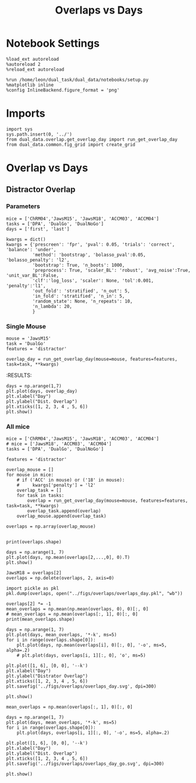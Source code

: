 #+TITLE: Overlaps vs Days
#+STARTUP: fold
#+PROPERTY: header-args:ipython :results both :exports both :async yes :session dual_data :kernel dual_data

* Notebook Settings
#+begin_src ipython
  %load_ext autoreload
  %autoreload 2
  %reload_ext autoreload
  
  %run /home/leon/dual_task/dual_data/notebooks/setup.py
  %matplotlib inline
  %config InlineBackend.figure_format = 'png'
#+end_src

#+RESULTS:
: The autoreload extension is already loaded. To reload it, use:
:   %reload_ext autoreload
: Python exe
: /home/leon/mambaforge/envs/dual_data/bin/python

* Imports

#+begin_src ipython
  import sys
  sys.path.insert(0, '../')
  from dual_data.overlap.get_overlap_day import run_get_overlap_day
  from dual_data.common.fig_grid import create_grid
#+end_src

#+RESULTS:

* Overlap vs Days
** Distractor Overlap 
*** Parameters

#+begin_src ipython
  mice = ['ChRM04','JawsM15', 'JawsM18', 'ACCM03', 'ACCM04']
  tasks = ['DPA', 'DualGo', 'DualNoGo']
  days = ['first', 'last']

  kwargs = dict()
  kwargs = {'prescreen': 'fpr', 'pval': 0.05, 'trials': 'correct', 'balance': 'under',
            'method': 'bootstrap', 'bolasso_pval':0.05, 'bolasso_penalty': 'l2',
            'bootstrap': True, 'n_boots': 1000,
            'preprocess': True, 'scaler_BL': 'robust', 'avg_noise':True, 'unit_var_BL':False,
            'clf':'log_loss', 'scaler': None, 'tol':0.001, 'penalty':'l1',
            'out_fold': 'stratified', 'n_out': 5,
            'in_fold': 'stratified', 'n_in': 5,
            'random_state': None, 'n_repeats': 10,
            'n_lambda': 20,
            }
#+end_src

#+RESULTS:

*** Single Mouse
#+begin_src ipython
  mouse = 'JawsM15'
  task = 'DualGo'
  features = 'distractor'

  overlap_day = run_get_overlap_day(mouse=mouse, features=features, task=task, **kwargs)
#+end_src

#+RESULTS:
#+begin_example
  loading files from /home/leon/dual_task/dual_data/data/JawsM15
  X_days (1152, 693, 84) y_days (1152, 6)
  ##########################################
  PREPROCESSING: SCALER robust AVG MEAN False AVG NOISE True UNIT VAR False
  ##########################################
  ##########################################
  MODEL: RESAMPLE under SCALER None PRESCREEN corr PCA False METHOD bootstrap FOLDS stratified CLF log_loss
  ##########################################
  DATA: FEATURES distractor TASK Dual TRIALS  DAYS 1 LASER 0
  ##########################################
  single day
  X_S1 (32, 693, 84) X_S2 (32, 693, 84)
  coefs  (693,)
  ##########################################
  DATA: FEATURES sample TASK DualGo TRIALS correct DAYS 1 LASER 0
  ##########################################
  single day
  X_S1 (10, 693, 84) X_S2 (10, 693, 84)
  day 1 overlap [1.44341754]
  ##########################################
  MODEL: RESAMPLE under SCALER None PRESCREEN corr PCA False METHOD bootstrap FOLDS stratified CLF log_loss
  ##########################################
  DATA: FEATURES distractor TASK Dual TRIALS  DAYS 2 LASER 0
  ##########################################
  single day
  X_S1 (32, 693, 84) X_S2 (32, 693, 84)
  coefs  (693,)
  ##########################################
  DATA: FEATURES sample TASK DualGo TRIALS correct DAYS 2 LASER 0
  ##########################################
  single day
  X_S1 (7, 693, 84) X_S2 (8, 693, 84)
  day 2 overlap [0.42768945]
  ##########################################
  MODEL: RESAMPLE under SCALER None PRESCREEN corr PCA False METHOD bootstrap FOLDS stratified CLF log_loss
  ##########################################
  DATA: FEATURES distractor TASK Dual TRIALS  DAYS 3 LASER 0
  ##########################################
  single day
  X_S1 (32, 693, 84) X_S2 (32, 693, 84)
  coefs  (693,)
  ##########################################
  DATA: FEATURES sample TASK DualGo TRIALS correct DAYS 3 LASER 0
  ##########################################
  single day
  X_S1 (10, 693, 84) X_S2 (10, 693, 84)
  day 3 overlap [0.62138829]
  ##########################################
  MODEL: RESAMPLE under SCALER None PRESCREEN corr PCA False METHOD bootstrap FOLDS stratified CLF log_loss
  ##########################################
  DATA: FEATURES distractor TASK Dual TRIALS  DAYS 4 LASER 0
  ##########################################
  single day
  X_S1 (32, 693, 84) X_S2 (32, 693, 84)
  coefs  (693,)
  ##########################################
  DATA: FEATURES sample TASK DualGo TRIALS correct DAYS 4 LASER 0
  ##########################################
  single day
  X_S1 (13, 693, 84) X_S2 (14, 693, 84)
  day 4 overlap [-0.02536687]
  ##########################################
  MODEL: RESAMPLE under SCALER None PRESCREEN corr PCA False METHOD bootstrap FOLDS stratified CLF log_loss
  ##########################################
  DATA: FEATURES distractor TASK Dual TRIALS  DAYS 5 LASER 0
  ##########################################
  single day
  X_S1 (32, 693, 84) X_S2 (32, 693, 84)
  coefs  (693,)
  ##########################################
  DATA: FEATURES sample TASK DualGo TRIALS correct DAYS 5 LASER 0
  ##########################################
  single day
  X_S1 (13, 693, 84) X_S2 (11, 693, 84)
  day 5 overlap [0.46832168]
  ##########################################
  MODEL: RESAMPLE under SCALER None PRESCREEN corr PCA False METHOD bootstrap FOLDS stratified CLF log_loss
  ##########################################
  DATA: FEATURES distractor TASK Dual TRIALS  DAYS 6 LASER 0
  ##########################################
  single day
  X_S1 (32, 693, 84) X_S2 (32, 693, 84)
  coefs  (693,)
  ##########################################
  DATA: FEATURES sample TASK DualGo TRIALS correct DAYS 6 LASER 0
  ##########################################
  single day
  X_S1 (12, 693, 84) X_S2 (15, 693, 84)
  day 6 overlap [-0.45970954]
#+end_example
:RESULTS:

#+begin_src ipython
  days = np.arange(1,7)
  plt.plot(days, overlap_day)
  plt.xlabel("Day")
  plt.ylabel("Dist. Overlap")
  plt.xticks([1, 2, 3, 4 , 5, 6])
  plt.show()
#+end_src

#+RESULTS:
[[file:./.ob-jupyter/364d8054db60b9eb53f1063fa492747b89a72b4b.png]]

*** All mice

#+begin_src ipython
  mice = ['ChRM04','JawsM15', 'JawsM18', 'ACCM03', 'ACCM04']
  # mice = ['JawsM18', 'ACCM03', 'ACCM04']
  tasks = ['DPA', 'DualGo', 'DualNoGo']

  features = 'distractor'

  overlap_mouse = []
  for mouse in mice:
      # if ('ACC' in mouse) or ('18' in mouse):
      #     kwargs['penalty'] = 'l2'
      overlap_task = []
      for task in tasks:
          overlap = run_get_overlap_day(mouse=mouse, features=features, task=task, **kwargs)
          overlap_task.append(overlap)
      overlap_mouse.append(overlap_task)

  overlaps = np.array(overlap_mouse)

#+end_src

#+RESULTS:
#+begin_example
  loading files from /home/leon/dual_task/dual_data/data/ChRM04
  X_days (1152, 668, 84) y_days (1152, 6)
  ##########################################
  PREPROCESSING: SCALER robust AVG MEAN False AVG NOISE True UNIT VAR False
  ##########################################
  ##########################################
  MODEL: RESAMPLE under SCALER None PRESCREEN fpr PCA False METHOD bootstrap FOLDS stratified CLF log_loss
  ##########################################
  DATA: FEATURES distractor TASK Dual TRIALS  DAYS 1 LASER 0
  ##########################################
  single day
  X_S1 (32, 668, 84) X_S2 (32, 668, 84)
  coefs  (668,)
  ##########################################
  DATA: FEATURES sample TASK DPA TRIALS correct DAYS 1 LASER 0
  ##########################################
  single day
  X_S1 (10, 668, 84) X_S2 (10, 668, 84)
  day 1 overlap [0.25387353]
  ##########################################
  MODEL: RESAMPLE under SCALER None PRESCREEN fpr PCA False METHOD bootstrap FOLDS stratified CLF log_loss
  ##########################################
  DATA: FEATURES distractor TASK Dual TRIALS  DAYS 2 LASER 0
  ##########################################
  single day
  X_S1 (32, 668, 84) X_S2 (32, 668, 84)
  coefs  (668,)
  ##########################################
  DATA: FEATURES sample TASK DPA TRIALS correct DAYS 2 LASER 0
  ##########################################
  single day
  X_S1 (16, 668, 84) X_S2 (15, 668, 84)
  day 2 overlap [0.10982759]
  ##########################################
  MODEL: RESAMPLE under SCALER None PRESCREEN fpr PCA False METHOD bootstrap FOLDS stratified CLF log_loss
  ##########################################
  DATA: FEATURES distractor TASK Dual TRIALS  DAYS 3 LASER 0
  ##########################################
  single day
  X_S1 (32, 668, 84) X_S2 (32, 668, 84)
  coefs  (668,)
  ##########################################
  DATA: FEATURES sample TASK DPA TRIALS correct DAYS 3 LASER 0
  ##########################################
  single day
  X_S1 (15, 668, 84) X_S2 (14, 668, 84)
  day 3 overlap [0.11928239]
  ##########################################
  MODEL: RESAMPLE under SCALER None PRESCREEN fpr PCA False METHOD bootstrap FOLDS stratified CLF log_loss
  ##########################################
  DATA: FEATURES distractor TASK Dual TRIALS  DAYS 4 LASER 0
  ##########################################
  single day
  X_S1 (32, 668, 84) X_S2 (32, 668, 84)
  coefs  (668,)
  ##########################################
  DATA: FEATURES sample TASK DPA TRIALS correct DAYS 4 LASER 0
  ##########################################
  single day
  X_S1 (16, 668, 84) X_S2 (16, 668, 84)
  day 4 overlap [0.13284756]
  ##########################################
  MODEL: RESAMPLE under SCALER None PRESCREEN fpr PCA False METHOD bootstrap FOLDS stratified CLF log_loss
  ##########################################
  DATA: FEATURES distractor TASK Dual TRIALS  DAYS 5 LASER 0
  ##########################################
  single day
  X_S1 (32, 668, 84) X_S2 (32, 668, 84)
  coefs  (668,)
  ##########################################
  DATA: FEATURES sample TASK DPA TRIALS correct DAYS 5 LASER 0
  ##########################################
  single day
  X_S1 (16, 668, 84) X_S2 (13, 668, 84)
  day 5 overlap [-0.00746796]
  ##########################################
  MODEL: RESAMPLE under SCALER None PRESCREEN fpr PCA False METHOD bootstrap FOLDS stratified CLF log_loss
  ##########################################
  DATA: FEATURES distractor TASK Dual TRIALS  DAYS 6 LASER 0
  ##########################################
  single day
  X_S1 (32, 668, 84) X_S2 (32, 668, 84)
  coefs  (668,)
  ##########################################
  DATA: FEATURES sample TASK DPA TRIALS correct DAYS 6 LASER 0
  ##########################################
  single day
  X_S1 (15, 668, 84) X_S2 (12, 668, 84)
  day 6 overlap [0.12568727]
  loading files from /home/leon/dual_task/dual_data/data/ChRM04
  X_days (1152, 668, 84) y_days (1152, 6)
  ##########################################
  PREPROCESSING: SCALER robust AVG MEAN False AVG NOISE True UNIT VAR False
  ##########################################
  ##########################################
  MODEL: RESAMPLE under SCALER None PRESCREEN fpr PCA False METHOD bootstrap FOLDS stratified CLF log_loss
  ##########################################
  DATA: FEATURES distractor TASK Dual TRIALS  DAYS 1 LASER 0
  ##########################################
  single day
  X_S1 (32, 668, 84) X_S2 (32, 668, 84)
  coefs  (668,)
  ##########################################
  DATA: FEATURES sample TASK DualGo TRIALS correct DAYS 1 LASER 0
  ##########################################
  single day
  X_S1 (10, 668, 84) X_S2 (9, 668, 84)
  day 1 overlap [-0.06716144]
  ##########################################
  MODEL: RESAMPLE under SCALER None PRESCREEN fpr PCA False METHOD bootstrap FOLDS stratified CLF log_loss
  ##########################################
  DATA: FEATURES distractor TASK Dual TRIALS  DAYS 2 LASER 0
  ##########################################
  single day
  X_S1 (32, 668, 84) X_S2 (32, 668, 84)
  coefs  (668,)
  ##########################################
  DATA: FEATURES sample TASK DualGo TRIALS correct DAYS 2 LASER 0
  ##########################################
  single day
  X_S1 (15, 668, 84) X_S2 (15, 668, 84)
  day 2 overlap [0.36443857]
  ##########################################
  MODEL: RESAMPLE under SCALER None PRESCREEN fpr PCA False METHOD bootstrap FOLDS stratified CLF log_loss
  ##########################################
  DATA: FEATURES distractor TASK Dual TRIALS  DAYS 3 LASER 0
  ##########################################
  single day
  X_S1 (32, 668, 84) X_S2 (32, 668, 84)
  coefs  (668,)
  ##########################################
  DATA: FEATURES sample TASK DualGo TRIALS correct DAYS 3 LASER 0
  ##########################################
  single day
  X_S1 (14, 668, 84) X_S2 (14, 668, 84)
  day 3 overlap [0.34281153]
  ##########################################
  MODEL: RESAMPLE under SCALER None PRESCREEN fpr PCA False METHOD bootstrap FOLDS stratified CLF log_loss
  ##########################################
  DATA: FEATURES distractor TASK Dual TRIALS  DAYS 4 LASER 0
  ##########################################
  single day
  X_S1 (32, 668, 84) X_S2 (32, 668, 84)
  coefs  (668,)
  ##########################################
  DATA: FEATURES sample TASK DualGo TRIALS correct DAYS 4 LASER 0
  ##########################################
  single day
  X_S1 (15, 668, 84) X_S2 (16, 668, 84)
  day 4 overlap [-0.09543569]
  ##########################################
  MODEL: RESAMPLE under SCALER None PRESCREEN fpr PCA False METHOD bootstrap FOLDS stratified CLF log_loss
  ##########################################
  DATA: FEATURES distractor TASK Dual TRIALS  DAYS 5 LASER 0
  ##########################################
  single day
  X_S1 (32, 668, 84) X_S2 (32, 668, 84)
  coefs  (668,)
  ##########################################
  DATA: FEATURES sample TASK DualGo TRIALS correct DAYS 5 LASER 0
  ##########################################
  single day
  X_S1 (13, 668, 84) X_S2 (15, 668, 84)
  day 5 overlap [0.18578377]
  ##########################################
  MODEL: RESAMPLE under SCALER None PRESCREEN fpr PCA False METHOD bootstrap FOLDS stratified CLF log_loss
  ##########################################
  DATA: FEATURES distractor TASK Dual TRIALS  DAYS 6 LASER 0
  ##########################################
  single day
  X_S1 (32, 668, 84) X_S2 (32, 668, 84)
  coefs  (668,)
  ##########################################
  DATA: FEATURES sample TASK DualGo TRIALS correct DAYS 6 LASER 0
  ##########################################
  single day
  X_S1 (15, 668, 84) X_S2 (15, 668, 84)
  day 6 overlap [0.11257277]
  loading files from /home/leon/dual_task/dual_data/data/ChRM04
  X_days (1152, 668, 84) y_days (1152, 6)
  ##########################################
  PREPROCESSING: SCALER robust AVG MEAN False AVG NOISE True UNIT VAR False
  ##########################################
  ##########################################
  MODEL: RESAMPLE under SCALER None PRESCREEN fpr PCA False METHOD bootstrap FOLDS stratified CLF log_loss
  ##########################################
  DATA: FEATURES distractor TASK Dual TRIALS  DAYS 1 LASER 0
  ##########################################
  single day
  X_S1 (32, 668, 84) X_S2 (32, 668, 84)
  coefs  (668,)
  ##########################################
  DATA: FEATURES sample TASK DualNoGo TRIALS correct DAYS 1 LASER 0
  ##########################################
  single day
  X_S1 (9, 668, 84) X_S2 (9, 668, 84)
  day 1 overlap [-0.0113067]
  ##########################################
  MODEL: RESAMPLE under SCALER None PRESCREEN fpr PCA False METHOD bootstrap FOLDS stratified CLF log_loss
  ##########################################
  DATA: FEATURES distractor TASK Dual TRIALS  DAYS 2 LASER 0
  ##########################################
  single day
  X_S1 (32, 668, 84) X_S2 (32, 668, 84)
  coefs  (668,)
  ##########################################
  DATA: FEATURES sample TASK DualNoGo TRIALS correct DAYS 2 LASER 0
  ##########################################
  single day
  X_S1 (15, 668, 84) X_S2 (16, 668, 84)
  day 2 overlap [0.15315122]
  ##########################################
  MODEL: RESAMPLE under SCALER None PRESCREEN fpr PCA False METHOD bootstrap FOLDS stratified CLF log_loss
  ##########################################
  DATA: FEATURES distractor TASK Dual TRIALS  DAYS 3 LASER 0
  ##########################################
  single day
  X_S1 (32, 668, 84) X_S2 (32, 668, 84)
  coefs  (668,)
  ##########################################
  DATA: FEATURES sample TASK DualNoGo TRIALS correct DAYS 3 LASER 0
  ##########################################
  single day
  X_S1 (15, 668, 84) X_S2 (13, 668, 84)
  day 3 overlap [0.14700238]
  ##########################################
  MODEL: RESAMPLE under SCALER None PRESCREEN fpr PCA False METHOD bootstrap FOLDS stratified CLF log_loss
  ##########################################
  DATA: FEATURES distractor TASK Dual TRIALS  DAYS 4 LASER 0
  ##########################################
  single day
  X_S1 (32, 668, 84) X_S2 (32, 668, 84)
  coefs  (668,)
  ##########################################
  DATA: FEATURES sample TASK DualNoGo TRIALS correct DAYS 4 LASER 0
  ##########################################
  single day
  X_S1 (15, 668, 84) X_S2 (16, 668, 84)
  day 4 overlap [-0.12571171]
  ##########################################
  MODEL: RESAMPLE under SCALER None PRESCREEN fpr PCA False METHOD bootstrap FOLDS stratified CLF log_loss
  ##########################################
  DATA: FEATURES distractor TASK Dual TRIALS  DAYS 5 LASER 0
  ##########################################
  single day
  X_S1 (32, 668, 84) X_S2 (32, 668, 84)
  coefs  (668,)
  ##########################################
  DATA: FEATURES sample TASK DualNoGo TRIALS correct DAYS 5 LASER 0
  ##########################################
  single day
  X_S1 (14, 668, 84) X_S2 (15, 668, 84)
  day 5 overlap [-0.226352]
  ##########################################
  MODEL: RESAMPLE under SCALER None PRESCREEN fpr PCA False METHOD bootstrap FOLDS stratified CLF log_loss
  ##########################################
  DATA: FEATURES distractor TASK Dual TRIALS  DAYS 6 LASER 0
  ##########################################
  single day
  X_S1 (32, 668, 84) X_S2 (32, 668, 84)
  coefs  (668,)
  ##########################################
  DATA: FEATURES sample TASK DualNoGo TRIALS correct DAYS 6 LASER 0
  ##########################################
  single day
  X_S1 (13, 668, 84) X_S2 (14, 668, 84)
  day 6 overlap [0.00032316]
  loading files from /home/leon/dual_task/dual_data/data/JawsM15
  X_days (1152, 693, 84) y_days (1152, 6)
  ##########################################
  PREPROCESSING: SCALER robust AVG MEAN False AVG NOISE True UNIT VAR False
  ##########################################
  ##########################################
  MODEL: RESAMPLE under SCALER None PRESCREEN fpr PCA False METHOD bootstrap FOLDS stratified CLF log_loss
  ##########################################
  DATA: FEATURES distractor TASK Dual TRIALS  DAYS 1 LASER 0
  ##########################################
  single day
  X_S1 (32, 693, 84) X_S2 (32, 693, 84)
  coefs  (693,)
  ##########################################
  DATA: FEATURES sample TASK DPA TRIALS correct DAYS 1 LASER 0
  ##########################################
  single day
  X_S1 (9, 693, 84) X_S2 (10, 693, 84)
  day 1 overlap [0.40810868]
  ##########################################
  MODEL: RESAMPLE under SCALER None PRESCREEN fpr PCA False METHOD bootstrap FOLDS stratified CLF log_loss
  ##########################################
  DATA: FEATURES distractor TASK Dual TRIALS  DAYS 2 LASER 0
  ##########################################
  single day
  X_S1 (32, 693, 84) X_S2 (32, 693, 84)
  coefs  (693,)
  ##########################################
  DATA: FEATURES sample TASK DPA TRIALS correct DAYS 2 LASER 0
  ##########################################
  single day
  X_S1 (13, 693, 84) X_S2 (11, 693, 84)
  day 2 overlap [0.14591962]
  ##########################################
  MODEL: RESAMPLE under SCALER None PRESCREEN fpr PCA False METHOD bootstrap FOLDS stratified CLF log_loss
  ##########################################
  DATA: FEATURES distractor TASK Dual TRIALS  DAYS 3 LASER 0
  ##########################################
  single day
  X_S1 (32, 693, 84) X_S2 (32, 693, 84)
  coefs  (693,)
  ##########################################
  DATA: FEATURES sample TASK DPA TRIALS correct DAYS 3 LASER 0
  ##########################################
  single day
  X_S1 (13, 693, 84) X_S2 (14, 693, 84)
  day 3 overlap [0.20307295]
  ##########################################
  MODEL: RESAMPLE under SCALER None PRESCREEN fpr PCA False METHOD bootstrap FOLDS stratified CLF log_loss
  ##########################################
  DATA: FEATURES distractor TASK Dual TRIALS  DAYS 4 LASER 0
  ##########################################
  single day
  X_S1 (32, 693, 84) X_S2 (32, 693, 84)
  coefs  (693,)
  ##########################################
  DATA: FEATURES sample TASK DPA TRIALS correct DAYS 4 LASER 0
  ##########################################
  single day
  X_S1 (16, 693, 84) X_S2 (16, 693, 84)
  day 4 overlap [-0.441339]
  ##########################################
  MODEL: RESAMPLE under SCALER None PRESCREEN fpr PCA False METHOD bootstrap FOLDS stratified CLF log_loss
  ##########################################
  DATA: FEATURES distractor TASK Dual TRIALS  DAYS 5 LASER 0
  ##########################################
  single day
  X_S1 (32, 693, 84) X_S2 (32, 693, 84)
  coefs  (693,)
  ##########################################
  DATA: FEATURES sample TASK DPA TRIALS correct DAYS 5 LASER 0
  ##########################################
  single day
  X_S1 (13, 693, 84) X_S2 (12, 693, 84)
  day 5 overlap [-0.06168792]
  ##########################################
  MODEL: RESAMPLE under SCALER None PRESCREEN fpr PCA False METHOD bootstrap FOLDS stratified CLF log_loss
  ##########################################
  DATA: FEATURES distractor TASK Dual TRIALS  DAYS 6 LASER 0
  ##########################################
  single day
  X_S1 (32, 693, 84) X_S2 (32, 693, 84)
  coefs  (693,)
  ##########################################
  DATA: FEATURES sample TASK DPA TRIALS correct DAYS 6 LASER 0
  ##########################################
  single day
  X_S1 (16, 693, 84) X_S2 (16, 693, 84)
  day 6 overlap [-0.79823811]
  loading files from /home/leon/dual_task/dual_data/data/JawsM15
  X_days (1152, 693, 84) y_days (1152, 6)
  ##########################################
  PREPROCESSING: SCALER robust AVG MEAN False AVG NOISE True UNIT VAR False
  ##########################################
  ##########################################
  MODEL: RESAMPLE under SCALER None PRESCREEN fpr PCA False METHOD bootstrap FOLDS stratified CLF log_loss
  ##########################################
  DATA: FEATURES distractor TASK Dual TRIALS  DAYS 1 LASER 0
  ##########################################
  single day
  X_S1 (32, 693, 84) X_S2 (32, 693, 84)
  coefs  (693,)
  ##########################################
  DATA: FEATURES sample TASK DualGo TRIALS correct DAYS 1 LASER 0
  ##########################################
  single day
  X_S1 (10, 693, 84) X_S2 (10, 693, 84)
  day 1 overlap [1.42747723]
  ##########################################
  MODEL: RESAMPLE under SCALER None PRESCREEN fpr PCA False METHOD bootstrap FOLDS stratified CLF log_loss
  ##########################################
  DATA: FEATURES distractor TASK Dual TRIALS  DAYS 2 LASER 0
  ##########################################
  single day
  X_S1 (32, 693, 84) X_S2 (32, 693, 84)
  coefs  (693,)
  ##########################################
  DATA: FEATURES sample TASK DualGo TRIALS correct DAYS 2 LASER 0
  ##########################################
  single day
  X_S1 (7, 693, 84) X_S2 (8, 693, 84)
  day 2 overlap [0.41437742]
  ##########################################
  MODEL: RESAMPLE under SCALER None PRESCREEN fpr PCA False METHOD bootstrap FOLDS stratified CLF log_loss
  ##########################################
  DATA: FEATURES distractor TASK Dual TRIALS  DAYS 3 LASER 0
  ##########################################
  single day
  X_S1 (32, 693, 84) X_S2 (32, 693, 84)
  coefs  (693,)
  ##########################################
  DATA: FEATURES sample TASK DualGo TRIALS correct DAYS 3 LASER 0
  ##########################################
  single day
  X_S1 (10, 693, 84) X_S2 (10, 693, 84)
  day 3 overlap [0.63073059]
  ##########################################
  MODEL: RESAMPLE under SCALER None PRESCREEN fpr PCA False METHOD bootstrap FOLDS stratified CLF log_loss
  ##########################################
  DATA: FEATURES distractor TASK Dual TRIALS  DAYS 4 LASER 0
  ##########################################
  single day
  X_S1 (32, 693, 84) X_S2 (32, 693, 84)
  coefs  (693,)
  ##########################################
  DATA: FEATURES sample TASK DualGo TRIALS correct DAYS 4 LASER 0
  ##########################################
  single day
  X_S1 (13, 693, 84) X_S2 (14, 693, 84)
  day 4 overlap [-0.04063472]
  ##########################################
  MODEL: RESAMPLE under SCALER None PRESCREEN fpr PCA False METHOD bootstrap FOLDS stratified CLF log_loss
  ##########################################
  DATA: FEATURES distractor TASK Dual TRIALS  DAYS 5 LASER 0
  ##########################################
  single day
  X_S1 (32, 693, 84) X_S2 (32, 693, 84)
  coefs  (693,)
  ##########################################
  DATA: FEATURES sample TASK DualGo TRIALS correct DAYS 5 LASER 0
  ##########################################
  single day
  X_S1 (13, 693, 84) X_S2 (11, 693, 84)
  day 5 overlap [0.46310746]
  ##########################################
  MODEL: RESAMPLE under SCALER None PRESCREEN fpr PCA False METHOD bootstrap FOLDS stratified CLF log_loss
  ##########################################
  DATA: FEATURES distractor TASK Dual TRIALS  DAYS 6 LASER 0
  ##########################################
  single day
  X_S1 (32, 693, 84) X_S2 (32, 693, 84)
  coefs  (693,)
  ##########################################
  DATA: FEATURES sample TASK DualGo TRIALS correct DAYS 6 LASER 0
  ##########################################
  single day
  X_S1 (12, 693, 84) X_S2 (15, 693, 84)
  day 6 overlap [-0.47256544]
  loading files from /home/leon/dual_task/dual_data/data/JawsM15
  X_days (1152, 693, 84) y_days (1152, 6)
  ##########################################
  PREPROCESSING: SCALER robust AVG MEAN False AVG NOISE True UNIT VAR False
  ##########################################
  ##########################################
  MODEL: RESAMPLE under SCALER None PRESCREEN fpr PCA False METHOD bootstrap FOLDS stratified CLF log_loss
  ##########################################
  DATA: FEATURES distractor TASK Dual TRIALS  DAYS 1 LASER 0
  ##########################################
  single day
  X_S1 (32, 693, 84) X_S2 (32, 693, 84)
  coefs  (693,)
  ##########################################
  DATA: FEATURES sample TASK DualNoGo TRIALS correct DAYS 1 LASER 0
  ##########################################
  single day
  X_S1 (11, 693, 84) X_S2 (9, 693, 84)
  day 1 overlap [0.11894494]
  ##########################################
  MODEL: RESAMPLE under SCALER None PRESCREEN fpr PCA False METHOD bootstrap FOLDS stratified CLF log_loss
  ##########################################
  DATA: FEATURES distractor TASK Dual TRIALS  DAYS 2 LASER 0
  ##########################################
  single day
  X_S1 (32, 693, 84) X_S2 (32, 693, 84)
  coefs  (693,)
  ##########################################
  DATA: FEATURES sample TASK DualNoGo TRIALS correct DAYS 2 LASER 0
  ##########################################
  single day
  X_S1 (10, 693, 84) X_S2 (14, 693, 84)
  day 2 overlap [-0.36904645]
  ##########################################
  MODEL: RESAMPLE under SCALER None PRESCREEN fpr PCA False METHOD bootstrap FOLDS stratified CLF log_loss
  ##########################################
  DATA: FEATURES distractor TASK Dual TRIALS  DAYS 3 LASER 0
  ##########################################
  single day
  X_S1 (32, 693, 84) X_S2 (32, 693, 84)
  coefs  (693,)
  ##########################################
  DATA: FEATURES sample TASK DualNoGo TRIALS correct DAYS 3 LASER 0
  ##########################################
  single day
  X_S1 (12, 693, 84) X_S2 (14, 693, 84)
  day 3 overlap [-0.25038064]
  ##########################################
  MODEL: RESAMPLE under SCALER None PRESCREEN fpr PCA False METHOD bootstrap FOLDS stratified CLF log_loss
  ##########################################
  DATA: FEATURES distractor TASK Dual TRIALS  DAYS 4 LASER 0
  ##########################################
  single day
  X_S1 (32, 693, 84) X_S2 (32, 693, 84)
  coefs  (693,)
  ##########################################
  DATA: FEATURES sample TASK DualNoGo TRIALS correct DAYS 4 LASER 0
  ##########################################
  single day
  X_S1 (16, 693, 84) X_S2 (14, 693, 84)
  day 4 overlap [-0.75563787]
  ##########################################
  MODEL: RESAMPLE under SCALER None PRESCREEN fpr PCA False METHOD bootstrap FOLDS stratified CLF log_loss
  ##########################################
  DATA: FEATURES distractor TASK Dual TRIALS  DAYS 5 LASER 0
  ##########################################
  single day
  X_S1 (32, 693, 84) X_S2 (32, 693, 84)
  coefs  (693,)
  ##########################################
  DATA: FEATURES sample TASK DualNoGo TRIALS correct DAYS 5 LASER 0
  ##########################################
  single day
  X_S1 (10, 693, 84) X_S2 (11, 693, 84)
  day 5 overlap [-0.82248712]
  ##########################################
  MODEL: RESAMPLE under SCALER None PRESCREEN fpr PCA False METHOD bootstrap FOLDS stratified CLF log_loss
  ##########################################
  DATA: FEATURES distractor TASK Dual TRIALS  DAYS 6 LASER 0
  ##########################################
  single day
  X_S1 (32, 693, 84) X_S2 (32, 693, 84)
  coefs  (693,)
  ##########################################
  DATA: FEATURES sample TASK DualNoGo TRIALS correct DAYS 6 LASER 0
  ##########################################
  single day
  X_S1 (15, 693, 84) X_S2 (16, 693, 84)
  day 6 overlap [-1.12715797]
  loading files from /home/leon/dual_task/dual_data/data/JawsM18
  X_days (1152, 444, 84) y_days (1152, 6)
  ##########################################
  PREPROCESSING: SCALER robust AVG MEAN False AVG NOISE True UNIT VAR False
  ##########################################
  ##########################################
  MODEL: RESAMPLE under SCALER None PRESCREEN fpr PCA False METHOD bootstrap FOLDS stratified CLF log_loss
  ##########################################
  DATA: FEATURES distractor TASK Dual TRIALS  DAYS 1 LASER 0
  ##########################################
  single day
  X_S1 (32, 444, 84) X_S2 (32, 444, 84)
  coefs  (444,)
  ##########################################
  DATA: FEATURES sample TASK DPA TRIALS correct DAYS 1 LASER 0
  ##########################################
  single day
  X_S1 (11, 444, 84) X_S2 (10, 444, 84)
  day 1 overlap [-0.9636264]
  ##########################################
  MODEL: RESAMPLE under SCALER None PRESCREEN fpr PCA False METHOD bootstrap FOLDS stratified CLF log_loss
  ##########################################
  DATA: FEATURES distractor TASK Dual TRIALS  DAYS 2 LASER 0
  ##########################################
  single day
  X_S1 (32, 444, 84) X_S2 (32, 444, 84)
  coefs  (444,)
  ##########################################
  DATA: FEATURES sample TASK DPA TRIALS correct DAYS 2 LASER 0
  ##########################################
  single day
  X_S1 (15, 444, 84) X_S2 (14, 444, 84)
  day 2 overlap [-1.28668861]
  ##########################################
  MODEL: RESAMPLE under SCALER None PRESCREEN fpr PCA False METHOD bootstrap FOLDS stratified CLF log_loss
  ##########################################
  DATA: FEATURES distractor TASK Dual TRIALS  DAYS 3 LASER 0
  ##########################################
  single day
  X_S1 (32, 444, 84) X_S2 (32, 444, 84)
  coefs  (444,)
  ##########################################
  DATA: FEATURES sample TASK DPA TRIALS correct DAYS 3 LASER 0
  ##########################################
  single day
  X_S1 (15, 444, 84) X_S2 (15, 444, 84)
  day 3 overlap [-1.34486333]
  ##########################################
  MODEL: RESAMPLE under SCALER None PRESCREEN fpr PCA False METHOD bootstrap FOLDS stratified CLF log_loss
  ##########################################
  DATA: FEATURES distractor TASK Dual TRIALS  DAYS 4 LASER 0
  ##########################################
  single day
  X_S1 (32, 444, 84) X_S2 (32, 444, 84)
  coefs  (444,)
  ##########################################
  DATA: FEATURES sample TASK DPA TRIALS correct DAYS 4 LASER 0
  ##########################################
  single day
  X_S1 (16, 444, 84) X_S2 (15, 444, 84)
  day 4 overlap [-0.68662044]
  ##########################################
  MODEL: RESAMPLE under SCALER None PRESCREEN fpr PCA False METHOD bootstrap FOLDS stratified CLF log_loss
  ##########################################
  DATA: FEATURES distractor TASK Dual TRIALS  DAYS 5 LASER 0
  ##########################################
  single day
  X_S1 (32, 444, 84) X_S2 (32, 444, 84)
  coefs  (444,)
  ##########################################
  DATA: FEATURES sample TASK DPA TRIALS correct DAYS 5 LASER 0
  ##########################################
  single day
  X_S1 (16, 444, 84) X_S2 (16, 444, 84)
  day 5 overlap [-1.07363219]
  ##########################################
  MODEL: RESAMPLE under SCALER None PRESCREEN fpr PCA False METHOD bootstrap FOLDS stratified CLF log_loss
  ##########################################
  DATA: FEATURES distractor TASK Dual TRIALS  DAYS 6 LASER 0
  ##########################################
  single day
  X_S1 (32, 444, 84) X_S2 (32, 444, 84)
  coefs  (444,)
  ##########################################
  DATA: FEATURES sample TASK DPA TRIALS correct DAYS 6 LASER 0
  ##########################################
  single day
  X_S1 (16, 444, 84) X_S2 (16, 444, 84)
  day 6 overlap [-0.79501213]
  loading files from /home/leon/dual_task/dual_data/data/JawsM18
  X_days (1152, 444, 84) y_days (1152, 6)
  ##########################################
  PREPROCESSING: SCALER robust AVG MEAN False AVG NOISE True UNIT VAR False
  ##########################################
  ##########################################
  MODEL: RESAMPLE under SCALER None PRESCREEN fpr PCA False METHOD bootstrap FOLDS stratified CLF log_loss
  ##########################################
  DATA: FEATURES distractor TASK Dual TRIALS  DAYS 1 LASER 0
  ##########################################
  single day
  X_S1 (32, 444, 84) X_S2 (32, 444, 84)
  coefs  (444,)
  ##########################################
  DATA: FEATURES sample TASK DualGo TRIALS correct DAYS 1 LASER 0
  ##########################################
  single day
  X_S1 (10, 444, 84) X_S2 (12, 444, 84)
  day 1 overlap [-0.67888399]
  ##########################################
  MODEL: RESAMPLE under SCALER None PRESCREEN fpr PCA False METHOD bootstrap FOLDS stratified CLF log_loss
  ##########################################
  DATA: FEATURES distractor TASK Dual TRIALS  DAYS 2 LASER 0
  ##########################################
  single day
  X_S1 (32, 444, 84) X_S2 (32, 444, 84)
  coefs  (444,)
  ##########################################
  DATA: FEATURES sample TASK DualGo TRIALS correct DAYS 2 LASER 0
  ##########################################
  single day
  X_S1 (13, 444, 84) X_S2 (15, 444, 84)
  day 2 overlap [-1.04105303]
  ##########################################
  MODEL: RESAMPLE under SCALER None PRESCREEN fpr PCA False METHOD bootstrap FOLDS stratified CLF log_loss
  ##########################################
  DATA: FEATURES distractor TASK Dual TRIALS  DAYS 3 LASER 0
  ##########################################
  single day
  X_S1 (32, 444, 84) X_S2 (32, 444, 84)
  coefs  (444,)
  ##########################################
  DATA: FEATURES sample TASK DualGo TRIALS correct DAYS 3 LASER 0
  ##########################################
  single day
  X_S1 (14, 444, 84) X_S2 (14, 444, 84)
  day 3 overlap [-1.49844307]
  ##########################################
  MODEL: RESAMPLE under SCALER None PRESCREEN fpr PCA False METHOD bootstrap FOLDS stratified CLF log_loss
  ##########################################
  DATA: FEATURES distractor TASK Dual TRIALS  DAYS 4 LASER 0
  ##########################################
  single day
  X_S1 (32, 444, 84) X_S2 (32, 444, 84)
  coefs  (444,)
  ##########################################
  DATA: FEATURES sample TASK DualGo TRIALS correct DAYS 4 LASER 0
  ##########################################
  single day
  X_S1 (16, 444, 84) X_S2 (16, 444, 84)
  day 4 overlap [-0.83022742]
  ##########################################
  MODEL: RESAMPLE under SCALER None PRESCREEN fpr PCA False METHOD bootstrap FOLDS stratified CLF log_loss
  ##########################################
  DATA: FEATURES distractor TASK Dual TRIALS  DAYS 5 LASER 0
  ##########################################
  single day
  X_S1 (32, 444, 84) X_S2 (32, 444, 84)
  coefs  (444,)
  ##########################################
  DATA: FEATURES sample TASK DualGo TRIALS correct DAYS 5 LASER 0
  ##########################################
  single day
  X_S1 (15, 444, 84) X_S2 (16, 444, 84)
  day 5 overlap [-0.77588616]
  ##########################################
  MODEL: RESAMPLE under SCALER None PRESCREEN fpr PCA False METHOD bootstrap FOLDS stratified CLF log_loss
  ##########################################
  DATA: FEATURES distractor TASK Dual TRIALS  DAYS 6 LASER 0
  ##########################################
  single day
  X_S1 (32, 444, 84) X_S2 (32, 444, 84)
  coefs  (444,)
  ##########################################
  DATA: FEATURES sample TASK DualGo TRIALS correct DAYS 6 LASER 0
  ##########################################
  single day
  X_S1 (15, 444, 84) X_S2 (16, 444, 84)
  day 6 overlap [-0.91920418]
  loading files from /home/leon/dual_task/dual_data/data/JawsM18
  X_days (1152, 444, 84) y_days (1152, 6)
  ##########################################
  PREPROCESSING: SCALER robust AVG MEAN False AVG NOISE True UNIT VAR False
  ##########################################
  ##########################################
  MODEL: RESAMPLE under SCALER None PRESCREEN fpr PCA False METHOD bootstrap FOLDS stratified CLF log_loss
  ##########################################
  DATA: FEATURES distractor TASK Dual TRIALS  DAYS 1 LASER 0
  ##########################################
  single day
  X_S1 (32, 444, 84) X_S2 (32, 444, 84)
  coefs  (444,)
  ##########################################
  DATA: FEATURES sample TASK DualNoGo TRIALS correct DAYS 1 LASER 0
  ##########################################
  single day
  X_S1 (11, 444, 84) X_S2 (10, 444, 84)
  day 1 overlap [-1.21880306]
  ##########################################
  MODEL: RESAMPLE under SCALER None PRESCREEN fpr PCA False METHOD bootstrap FOLDS stratified CLF log_loss
  ##########################################
  DATA: FEATURES distractor TASK Dual TRIALS  DAYS 2 LASER 0
  ##########################################
  single day
  X_S1 (32, 444, 84) X_S2 (32, 444, 84)
  coefs  (444,)
  ##########################################
  DATA: FEATURES sample TASK DualNoGo TRIALS correct DAYS 2 LASER 0
  ##########################################
  single day
  X_S1 (14, 444, 84) X_S2 (12, 444, 84)
  day 2 overlap [-1.2619619]
  ##########################################
  MODEL: RESAMPLE under SCALER None PRESCREEN fpr PCA False METHOD bootstrap FOLDS stratified CLF log_loss
  ##########################################
  DATA: FEATURES distractor TASK Dual TRIALS  DAYS 3 LASER 0
  ##########################################
  single day
  X_S1 (32, 444, 84) X_S2 (32, 444, 84)
  coefs  (444,)
  ##########################################
  DATA: FEATURES sample TASK DualNoGo TRIALS correct DAYS 3 LASER 0
  ##########################################
  single day
  X_S1 (14, 444, 84) X_S2 (16, 444, 84)
  day 3 overlap [-1.4946888]
  ##########################################
  MODEL: RESAMPLE under SCALER None PRESCREEN fpr PCA False METHOD bootstrap FOLDS stratified CLF log_loss
  ##########################################
  DATA: FEATURES distractor TASK Dual TRIALS  DAYS 4 LASER 0
  ##########################################
  single day
  X_S1 (32, 444, 84) X_S2 (32, 444, 84)
  coefs  (444,)
  ##########################################
  DATA: FEATURES sample TASK DualNoGo TRIALS correct DAYS 4 LASER 0
  ##########################################
  single day
  X_S1 (16, 444, 84) X_S2 (15, 444, 84)
  day 4 overlap [-0.8542582]
  ##########################################
  MODEL: RESAMPLE under SCALER None PRESCREEN fpr PCA False METHOD bootstrap FOLDS stratified CLF log_loss
  ##########################################
  DATA: FEATURES distractor TASK Dual TRIALS  DAYS 5 LASER 0
  ##########################################
  single day
  X_S1 (32, 444, 84) X_S2 (32, 444, 84)
  coefs  (444,)
  ##########################################
  DATA: FEATURES sample TASK DualNoGo TRIALS correct DAYS 5 LASER 0
  ##########################################
  single day
  X_S1 (16, 444, 84) X_S2 (16, 444, 84)
  day 5 overlap [-1.27353331]
  ##########################################
  MODEL: RESAMPLE under SCALER None PRESCREEN fpr PCA False METHOD bootstrap FOLDS stratified CLF log_loss
  ##########################################
  DATA: FEATURES distractor TASK Dual TRIALS  DAYS 6 LASER 0
  ##########################################
  single day
  X_S1 (32, 444, 84) X_S2 (32, 444, 84)
  coefs  (444,)
  ##########################################
  DATA: FEATURES sample TASK DualNoGo TRIALS correct DAYS 6 LASER 0
  ##########################################
  single day
  X_S1 (15, 444, 84) X_S2 (16, 444, 84)
  day 6 overlap [-1.17019645]
  loading files from /home/leon/dual_task/dual_data/data/ACCM03
  X_days (960, 361, 84) y_days (960, 6)
  ##########################################
  PREPROCESSING: SCALER robust AVG MEAN False AVG NOISE True UNIT VAR False
  ##########################################
  ##########################################
  MODEL: RESAMPLE under SCALER None PRESCREEN fpr PCA False METHOD bootstrap FOLDS stratified CLF log_loss
  ##########################################
  DATA: FEATURES distractor TASK Dual TRIALS  DAYS 1 LASER 0
  ##########################################
  single day
  X_S1 (54, 361, 84) X_S2 (54, 361, 84)
  coefs  (361,)
  ##########################################
  DATA: FEATURES sample TASK DPA TRIALS correct DAYS 1 LASER 0
  ##########################################
  single day
  X_S1 (14, 361, 84) X_S2 (13, 361, 84)
  day 1 overlap [0.30757561]
  ##########################################
  MODEL: RESAMPLE under SCALER None PRESCREEN fpr PCA False METHOD bootstrap FOLDS stratified CLF log_loss
  ##########################################
  DATA: FEATURES distractor TASK Dual TRIALS  DAYS 2 LASER 0
  ##########################################
  single day
  X_S1 (53, 361, 84) X_S2 (53, 361, 84)
  coefs  (361,)
  ##########################################
  DATA: FEATURES sample TASK DPA TRIALS correct DAYS 2 LASER 0
  ##########################################
  single day
  X_S1 (18, 361, 84) X_S2 (15, 361, 84)
  day 2 overlap [0.25873187]
  ##########################################
  MODEL: RESAMPLE under SCALER None PRESCREEN fpr PCA False METHOD bootstrap FOLDS stratified CLF log_loss
  ##########################################
  DATA: FEATURES distractor TASK Dual TRIALS  DAYS 3 LASER 0
  ##########################################
  single day
  X_S1 (53, 361, 84) X_S2 (53, 361, 84)
  coefs  (361,)
  ##########################################
  DATA: FEATURES sample TASK DPA TRIALS correct DAYS 3 LASER 0
  ##########################################
  single day
  X_S1 (19, 361, 84) X_S2 (26, 361, 84)
  day 3 overlap [0.04715426]
  ##########################################
  MODEL: RESAMPLE under SCALER None PRESCREEN fpr PCA False METHOD bootstrap FOLDS stratified CLF log_loss
  ##########################################
  DATA: FEATURES distractor TASK Dual TRIALS  DAYS 4 LASER 0
  ##########################################
  single day
  X_S1 (53, 361, 84) X_S2 (52, 361, 84)
  coefs  (361,)
  ##########################################
  DATA: FEATURES sample TASK DPA TRIALS correct DAYS 4 LASER 0
  ##########################################
  single day
  X_S1 (24, 361, 84) X_S2 (25, 361, 84)
  day 4 overlap [0.02448072]
  ##########################################
  MODEL: RESAMPLE under SCALER None PRESCREEN fpr PCA False METHOD bootstrap FOLDS stratified CLF log_loss
  ##########################################
  DATA: FEATURES distractor TASK Dual TRIALS  DAYS 5 LASER 0
  ##########################################
  single day
  X_S1 (54, 361, 84) X_S2 (55, 361, 84)
  coefs  (361,)
  ##########################################
  DATA: FEATURES sample TASK DPA TRIALS correct DAYS 5 LASER 0
  ##########################################
  single day
  X_S1 (23, 361, 84) X_S2 (25, 361, 84)
  day 5 overlap [-0.06087024]
  ##########################################
  MODEL: RESAMPLE under SCALER None PRESCREEN fpr PCA False METHOD bootstrap FOLDS stratified CLF log_loss
  ##########################################
  DATA: FEATURES distractor TASK Dual TRIALS  DAYS 6 LASER 0
  ##########################################
  single day
  X_S1 (53, 361, 84) X_S2 (53, 361, 84)
  coefs  (361,)
  ##########################################
  DATA: FEATURES sample TASK DPA TRIALS correct DAYS 6 LASER 0
  ##########################################
  single day
  X_S1 (26, 361, 84) X_S2 (27, 361, 84)
  day 6 overlap [-0.20921184]
  loading files from /home/leon/dual_task/dual_data/data/ACCM03
  X_days (960, 361, 84) y_days (960, 6)
  ##########################################
  PREPROCESSING: SCALER robust AVG MEAN False AVG NOISE True UNIT VAR False
  ##########################################
  ##########################################
  MODEL: RESAMPLE under SCALER None PRESCREEN fpr PCA False METHOD bootstrap FOLDS stratified CLF log_loss
  ##########################################
  DATA: FEATURES distractor TASK Dual TRIALS  DAYS 1 LASER 0
  ##########################################
  single day
  X_S1 (54, 361, 84) X_S2 (54, 361, 84)
  coefs  (361,)
  ##########################################
  DATA: FEATURES sample TASK DualGo TRIALS correct DAYS 1 LASER 0
  ##########################################
  single day
  X_S1 (16, 361, 84) X_S2 (9, 361, 84)
  day 1 overlap [0.84083936]
  ##########################################
  MODEL: RESAMPLE under SCALER None PRESCREEN fpr PCA False METHOD bootstrap FOLDS stratified CLF log_loss
  ##########################################
  DATA: FEATURES distractor TASK Dual TRIALS  DAYS 2 LASER 0
  ##########################################
  single day
  X_S1 (53, 361, 84) X_S2 (53, 361, 84)
  coefs  (361,)
  ##########################################
  DATA: FEATURES sample TASK DualGo TRIALS correct DAYS 2 LASER 0
  ##########################################
  single day
  X_S1 (14, 361, 84) X_S2 (14, 361, 84)
  day 2 overlap [0.81798493]
  ##########################################
  MODEL: RESAMPLE under SCALER None PRESCREEN fpr PCA False METHOD bootstrap FOLDS stratified CLF log_loss
  ##########################################
  DATA: FEATURES distractor TASK Dual TRIALS  DAYS 3 LASER 0
  ##########################################
  single day
  X_S1 (53, 361, 84) X_S2 (53, 361, 84)
  coefs  (361,)
  ##########################################
  DATA: FEATURES sample TASK DualGo TRIALS correct DAYS 3 LASER 0
  ##########################################
  single day
  X_S1 (14, 361, 84) X_S2 (15, 361, 84)
  day 3 overlap [0.67490497]
  ##########################################
  MODEL: RESAMPLE under SCALER None PRESCREEN fpr PCA False METHOD bootstrap FOLDS stratified CLF log_loss
  ##########################################
  DATA: FEATURES distractor TASK Dual TRIALS  DAYS 4 LASER 0
  ##########################################
  single day
  X_S1 (53, 361, 84) X_S2 (52, 361, 84)
  coefs  (361,)
  ##########################################
  DATA: FEATURES sample TASK DualGo TRIALS correct DAYS 4 LASER 0
  ##########################################
  single day
  X_S1 (21, 361, 84) X_S2 (17, 361, 84)
  day 4 overlap [0.46862013]
  ##########################################
  MODEL: RESAMPLE under SCALER None PRESCREEN fpr PCA False METHOD bootstrap FOLDS stratified CLF log_loss
  ##########################################
  DATA: FEATURES distractor TASK Dual TRIALS  DAYS 5 LASER 0
  ##########################################
  single day
  X_S1 (54, 361, 84) X_S2 (55, 361, 84)
  coefs  (361,)
  ##########################################
  DATA: FEATURES sample TASK DualGo TRIALS correct DAYS 5 LASER 0
  ##########################################
  single day
  X_S1 (22, 361, 84) X_S2 (24, 361, 84)
  day 5 overlap [0.04040489]
  ##########################################
  MODEL: RESAMPLE under SCALER None PRESCREEN fpr PCA False METHOD bootstrap FOLDS stratified CLF log_loss
  ##########################################
  DATA: FEATURES distractor TASK Dual TRIALS  DAYS 6 LASER 0
  ##########################################
  single day
  X_S1 (53, 361, 84) X_S2 (53, 361, 84)
  coefs  (361,)
  ##########################################
  DATA: FEATURES sample TASK DualGo TRIALS correct DAYS 6 LASER 0
  ##########################################
  single day
  X_S1 (27, 361, 84) X_S2 (23, 361, 84)
  day 6 overlap [-0.11660186]
  loading files from /home/leon/dual_task/dual_data/data/ACCM03
  X_days (960, 361, 84) y_days (960, 6)
  ##########################################
  PREPROCESSING: SCALER robust AVG MEAN False AVG NOISE True UNIT VAR False
  ##########################################
  ##########################################
  MODEL: RESAMPLE under SCALER None PRESCREEN fpr PCA False METHOD bootstrap FOLDS stratified CLF log_loss
  ##########################################
  DATA: FEATURES distractor TASK Dual TRIALS  DAYS 1 LASER 0
  ##########################################
  single day
  X_S1 (54, 361, 84) X_S2 (54, 361, 84)
  coefs  (361,)
  ##########################################
  DATA: FEATURES sample TASK DualNoGo TRIALS correct DAYS 1 LASER 0
  ##########################################
  single day
  X_S1 (17, 361, 84) X_S2 (13, 361, 84)
  day 1 overlap [0.09750638]
  ##########################################
  MODEL: RESAMPLE under SCALER None PRESCREEN fpr PCA False METHOD bootstrap FOLDS stratified CLF log_loss
  ##########################################
  DATA: FEATURES distractor TASK Dual TRIALS  DAYS 2 LASER 0
  ##########################################
  single day
  X_S1 (53, 361, 84) X_S2 (53, 361, 84)
  coefs  (361,)
  ##########################################
  DATA: FEATURES sample TASK DualNoGo TRIALS correct DAYS 2 LASER 0
  ##########################################
  single day
  X_S1 (17, 361, 84) X_S2 (13, 361, 84)
  day 2 overlap [-0.04400719]
  ##########################################
  MODEL: RESAMPLE under SCALER None PRESCREEN fpr PCA False METHOD bootstrap FOLDS stratified CLF log_loss
  ##########################################
  DATA: FEATURES distractor TASK Dual TRIALS  DAYS 3 LASER 0
  ##########################################
  single day
  X_S1 (53, 361, 84) X_S2 (53, 361, 84)
  coefs  (361,)
  ##########################################
  DATA: FEATURES sample TASK DualNoGo TRIALS correct DAYS 3 LASER 0
  ##########################################
  single day
  X_S1 (19, 361, 84) X_S2 (25, 361, 84)
  day 3 overlap [-0.27637249]
  ##########################################
  MODEL: RESAMPLE under SCALER None PRESCREEN fpr PCA False METHOD bootstrap FOLDS stratified CLF log_loss
  ##########################################
  DATA: FEATURES distractor TASK Dual TRIALS  DAYS 4 LASER 0
  ##########################################
  single day
  X_S1 (53, 361, 84) X_S2 (52, 361, 84)
  coefs  (361,)
  ##########################################
  DATA: FEATURES sample TASK DualNoGo TRIALS correct DAYS 4 LASER 0
  ##########################################
  single day
  X_S1 (25, 361, 84) X_S2 (23, 361, 84)
  day 4 overlap [-0.52324858]
  ##########################################
  MODEL: RESAMPLE under SCALER None PRESCREEN fpr PCA False METHOD bootstrap FOLDS stratified CLF log_loss
  ##########################################
  DATA: FEATURES distractor TASK Dual TRIALS  DAYS 5 LASER 0
  ##########################################
  single day
  X_S1 (54, 361, 84) X_S2 (55, 361, 84)
  coefs  (361,)
  ##########################################
  DATA: FEATURES sample TASK DualNoGo TRIALS correct DAYS 5 LASER 0
  ##########################################
  single day
  X_S1 (25, 361, 84) X_S2 (26, 361, 84)
  day 5 overlap [-0.23757379]
  ##########################################
  MODEL: RESAMPLE under SCALER None PRESCREEN fpr PCA False METHOD bootstrap FOLDS stratified CLF log_loss
  ##########################################
  DATA: FEATURES distractor TASK Dual TRIALS  DAYS 6 LASER 0
  ##########################################
  single day
  X_S1 (53, 361, 84) X_S2 (53, 361, 84)
  coefs  (361,)
  ##########################################
  DATA: FEATURES sample TASK DualNoGo TRIALS correct DAYS 6 LASER 0
  ##########################################
  single day
  X_S1 (23, 361, 84) X_S2 (24, 361, 84)
  day 6 overlap [-0.28256695]
  loading files from /home/leon/dual_task/dual_data/data/ACCM04
  X_days (960, 113, 84) y_days (960, 6)
  ##########################################
  PREPROCESSING: SCALER robust AVG MEAN False AVG NOISE True UNIT VAR False
  ##########################################
  ##########################################
  MODEL: RESAMPLE under SCALER None PRESCREEN fpr PCA False METHOD bootstrap FOLDS stratified CLF log_loss
  ##########################################
  DATA: FEATURES distractor TASK Dual TRIALS  DAYS 1 LASER 0
  ##########################################
  single day
  X_S1 (53, 113, 84) X_S2 (55, 113, 84)
  coefs  (113,)
  ##########################################
  DATA: FEATURES sample TASK DPA TRIALS correct DAYS 1 LASER 0
  ##########################################
  single day
  X_S1 (13, 113, 84) X_S2 (14, 113, 84)
  day 1 overlap [0.06537027]
  ##########################################
  MODEL: RESAMPLE under SCALER None PRESCREEN fpr PCA False METHOD bootstrap FOLDS stratified CLF log_loss
  ##########################################
  DATA: FEATURES distractor TASK Dual TRIALS  DAYS 2 LASER 0
  ##########################################
  single day
  X_S1 (54, 113, 84) X_S2 (52, 113, 84)
  coefs  (113,)
  ##########################################
  DATA: FEATURES sample TASK DPA TRIALS correct DAYS 2 LASER 0
  ##########################################
  single day
  X_S1 (14, 113, 84) X_S2 (12, 113, 84)
  day 2 overlap [0.17879582]
  ##########################################
  MODEL: RESAMPLE under SCALER None PRESCREEN fpr PCA False METHOD bootstrap FOLDS stratified CLF log_loss
  ##########################################
  DATA: FEATURES distractor TASK Dual TRIALS  DAYS 3 LASER 0
  ##########################################
  single day
  X_S1 (53, 113, 84) X_S2 (53, 113, 84)
  coefs  (113,)
  ##########################################
  DATA: FEATURES sample TASK DPA TRIALS correct DAYS 3 LASER 0
  ##########################################
  single day
  X_S1 (16, 113, 84) X_S2 (15, 113, 84)
  day 3 overlap [-0.03884014]
  ##########################################
  MODEL: RESAMPLE under SCALER None PRESCREEN fpr PCA False METHOD bootstrap FOLDS stratified CLF log_loss
  ##########################################
  DATA: FEATURES distractor TASK Dual TRIALS  DAYS 4 LASER 0
  ##########################################
  single day
  X_S1 (53, 113, 84) X_S2 (54, 113, 84)
  coefs  (113,)
  ##########################################
  DATA: FEATURES sample TASK DPA TRIALS correct DAYS 4 LASER 0
  ##########################################
  single day
  X_S1 (19, 113, 84) X_S2 (16, 113, 84)
  day 4 overlap [0.00771355]
  ##########################################
  MODEL: RESAMPLE under SCALER None PRESCREEN fpr PCA False METHOD bootstrap FOLDS stratified CLF log_loss
  ##########################################
  DATA: FEATURES distractor TASK Dual TRIALS  DAYS 5 LASER 0
  ##########################################
  single day
  X_S1 (53, 113, 84) X_S2 (55, 113, 84)
  coefs  (113,)
  ##########################################
  DATA: FEATURES sample TASK DPA TRIALS correct DAYS 5 LASER 0
  ##########################################
  single day
  X_S1 (18, 113, 84) X_S2 (20, 113, 84)
  day 5 overlap [0.26512176]
  ##########################################
  MODEL: RESAMPLE under SCALER None PRESCREEN fpr PCA False METHOD bootstrap FOLDS stratified CLF log_loss
  ##########################################
  DATA: FEATURES distractor TASK Dual TRIALS  DAYS 6 LASER 0
  ##########################################
  single day
  X_S1 (54, 113, 84) X_S2 (51, 113, 84)
  coefs  (113,)
  ##########################################
  DATA: FEATURES sample TASK DPA TRIALS correct DAYS 6 LASER 0
  ##########################################
  single day
  X_S1 (25, 113, 84) X_S2 (19, 113, 84)
  day 6 overlap [-0.20296561]
  loading files from /home/leon/dual_task/dual_data/data/ACCM04
  X_days (960, 113, 84) y_days (960, 6)
  ##########################################
  PREPROCESSING: SCALER robust AVG MEAN False AVG NOISE True UNIT VAR False
  ##########################################
  ##########################################
  MODEL: RESAMPLE under SCALER None PRESCREEN fpr PCA False METHOD bootstrap FOLDS stratified CLF log_loss
  ##########################################
  DATA: FEATURES distractor TASK Dual TRIALS  DAYS 1 LASER 0
  ##########################################
  single day
  X_S1 (53, 113, 84) X_S2 (55, 113, 84)
  coefs  (113,)
  ##########################################
  DATA: FEATURES sample TASK DualGo TRIALS correct DAYS 1 LASER 0
  ##########################################
  single day
  X_S1 (13, 113, 84) X_S2 (14, 113, 84)
  day 1 overlap [0.39750499]
  ##########################################
  MODEL: RESAMPLE under SCALER None PRESCREEN fpr PCA False METHOD bootstrap FOLDS stratified CLF log_loss
  ##########################################
  DATA: FEATURES distractor TASK Dual TRIALS  DAYS 2 LASER 0
  ##########################################
  single day
  X_S1 (54, 113, 84) X_S2 (52, 113, 84)
  coefs  (113,)
  ##########################################
  DATA: FEATURES sample TASK DualGo TRIALS correct DAYS 2 LASER 0
  ##########################################
  single day
  X_S1 (14, 113, 84) X_S2 (15, 113, 84)
  day 2 overlap [0.71002492]
  ##########################################
  MODEL: RESAMPLE under SCALER None PRESCREEN fpr PCA False METHOD bootstrap FOLDS stratified CLF log_loss
  ##########################################
  DATA: FEATURES distractor TASK Dual TRIALS  DAYS 3 LASER 0
  ##########################################
  single day
  X_S1 (53, 113, 84) X_S2 (53, 113, 84)
  coefs  (113,)
  ##########################################
  DATA: FEATURES sample TASK DualGo TRIALS correct DAYS 3 LASER 0
  ##########################################
  single day
  X_S1 (14, 113, 84) X_S2 (16, 113, 84)
  day 3 overlap [0.11541034]
  ##########################################
  MODEL: RESAMPLE under SCALER None PRESCREEN fpr PCA False METHOD bootstrap FOLDS stratified CLF log_loss
  ##########################################
  DATA: FEATURES distractor TASK Dual TRIALS  DAYS 4 LASER 0
  ##########################################
  single day
  X_S1 (53, 113, 84) X_S2 (54, 113, 84)
  coefs  (113,)
  ##########################################
  DATA: FEATURES sample TASK DualGo TRIALS correct DAYS 4 LASER 0
  ##########################################
  single day
  X_S1 (20, 113, 84) X_S2 (18, 113, 84)
  day 4 overlap [0.41126478]
  ##########################################
  MODEL: RESAMPLE under SCALER None PRESCREEN fpr PCA False METHOD bootstrap FOLDS stratified CLF log_loss
  ##########################################
  DATA: FEATURES distractor TASK Dual TRIALS  DAYS 5 LASER 0
  ##########################################
  single day
  X_S1 (53, 113, 84) X_S2 (55, 113, 84)
  coefs  (113,)
  ##########################################
  DATA: FEATURES sample TASK DualGo TRIALS correct DAYS 5 LASER 0
  ##########################################
  single day
  X_S1 (19, 113, 84) X_S2 (19, 113, 84)
  day 5 overlap [0.14031418]
  ##########################################
  MODEL: RESAMPLE under SCALER None PRESCREEN fpr PCA False METHOD bootstrap FOLDS stratified CLF log_loss
  ##########################################
  DATA: FEATURES distractor TASK Dual TRIALS  DAYS 6 LASER 0
  ##########################################
  single day
  X_S1 (54, 113, 84) X_S2 (51, 113, 84)
  coefs  (113,)
  ##########################################
  DATA: FEATURES sample TASK DualGo TRIALS correct DAYS 6 LASER 0
  ##########################################
  single day
  X_S1 (23, 113, 84) X_S2 (22, 113, 84)
  day 6 overlap [0.54881644]
  loading files from /home/leon/dual_task/dual_data/data/ACCM04
  X_days (960, 113, 84) y_days (960, 6)
  ##########################################
  PREPROCESSING: SCALER robust AVG MEAN False AVG NOISE True UNIT VAR False
  ##########################################
  ##########################################
  MODEL: RESAMPLE under SCALER None PRESCREEN fpr PCA False METHOD bootstrap FOLDS stratified CLF log_loss
  ##########################################
  DATA: FEATURES distractor TASK Dual TRIALS  DAYS 1 LASER 0
  ##########################################
  single day
  X_S1 (53, 113, 84) X_S2 (55, 113, 84)
  coefs  (113,)
  ##########################################
  DATA: FEATURES sample TASK DualNoGo TRIALS correct DAYS 1 LASER 0
  ##########################################
  single day
  X_S1 (12, 113, 84) X_S2 (13, 113, 84)
  day 1 overlap [-0.01392809]
  ##########################################
  MODEL: RESAMPLE under SCALER None PRESCREEN fpr PCA False METHOD bootstrap FOLDS stratified CLF log_loss
  ##########################################
  DATA: FEATURES distractor TASK Dual TRIALS  DAYS 2 LASER 0
  ##########################################
  single day
  X_S1 (54, 113, 84) X_S2 (52, 113, 84)
  coefs  (113,)
  ##########################################
  DATA: FEATURES sample TASK DualNoGo TRIALS correct DAYS 2 LASER 0
  ##########################################
  single day
  X_S1 (16, 113, 84) X_S2 (14, 113, 84)
  day 2 overlap [-0.06019669]
  ##########################################
  MODEL: RESAMPLE under SCALER None PRESCREEN fpr PCA False METHOD bootstrap FOLDS stratified CLF log_loss
  ##########################################
  DATA: FEATURES distractor TASK Dual TRIALS  DAYS 3 LASER 0
  ##########################################
  single day
  X_S1 (53, 113, 84) X_S2 (53, 113, 84)
  coefs  (113,)
  ##########################################
  DATA: FEATURES sample TASK DualNoGo TRIALS correct DAYS 3 LASER 0
  ##########################################
  single day
  X_S1 (17, 113, 84) X_S2 (17, 113, 84)
  day 3 overlap [-0.18358411]
  ##########################################
  MODEL: RESAMPLE under SCALER None PRESCREEN fpr PCA False METHOD bootstrap FOLDS stratified CLF log_loss
  ##########################################
  DATA: FEATURES distractor TASK Dual TRIALS  DAYS 4 LASER 0
  ##########################################
  single day
  X_S1 (53, 113, 84) X_S2 (54, 113, 84)
  coefs  (113,)
  ##########################################
  DATA: FEATURES sample TASK DualNoGo TRIALS correct DAYS 4 LASER 0
  ##########################################
  single day
  X_S1 (17, 113, 84) X_S2 (17, 113, 84)
  day 4 overlap [-0.09263108]
  ##########################################
  MODEL: RESAMPLE under SCALER None PRESCREEN fpr PCA False METHOD bootstrap FOLDS stratified CLF log_loss
  ##########################################
  DATA: FEATURES distractor TASK Dual TRIALS  DAYS 5 LASER 0
  ##########################################
  single day
  X_S1 (53, 113, 84) X_S2 (55, 113, 84)
  coefs  (113,)
  ##########################################
  DATA: FEATURES sample TASK DualNoGo TRIALS correct DAYS 5 LASER 0
  ##########################################
  single day
  X_S1 (22, 113, 84) X_S2 (19, 113, 84)
  day 5 overlap [-0.27756982]
  ##########################################
  MODEL: RESAMPLE under SCALER None PRESCREEN fpr PCA False METHOD bootstrap FOLDS stratified CLF log_loss
  ##########################################
  DATA: FEATURES distractor TASK Dual TRIALS  DAYS 6 LASER 0
  ##########################################
  single day
  X_S1 (54, 113, 84) X_S2 (51, 113, 84)
  coefs  (113,)
  ##########################################
  DATA: FEATURES sample TASK DualNoGo TRIALS correct DAYS 6 LASER 0
  ##########################################
  single day
  X_S1 (19, 113, 84) X_S2 (24, 113, 84)
  day 6 overlap [-0.51682164]
#+end_example

#+begin_src ipython
  print(overlaps.shape)
#+end_src
#+RESULTS:
: (5, 3, 6, 1)

#+begin_src ipython
  days = np.arange(1, 7)
  plt.plot(days, np.mean(overlaps[2,...,0], 0).T)
  plt.show()
#+end_src

#+RESULTS:
[[file:./.ob-jupyter/2165b21e6fae39f005b4d128dd21ae7847a30143.png]]


#+begin_src ipython
  JawsM18 = overlaps[2]
  overlaps = np.delete(overlaps, 2, axis=0)
#+end_src

#+RESULTS:

#+begin_src ipython
  import pickle as pkl
  pkl.dump(overlaps, open("../figs/overlaps/overlaps_day.pkl", "wb"))
#+end_src

#+RESULTS:


#+begin_src ipython
  overlaps[2] *= -1
  mean_overlaps = np.mean(np.mean(overlaps, 0), 0)[:, 0]
  # mean_overlaps = np.mean(overlaps[:, 1], 0)[:, 0]
  print(mean_overlaps.shape)
#+end_src

#+RESULTS:
: (6,)

#+begin_src ipython
  days = np.arange(1, 7)
  plt.plot(days, mean_overlaps, '*-k', ms=5)
  for i in range(overlaps.shape[0]):
      plt.plot(days, np.mean(overlaps[i], 0)[:, 0], '-o', ms=5, alpha=.2)
      # plt.plot(days, overlaps[i, 1][:, 0], 'o', ms=5)

  plt.plot([1, 6], [0, 0], '--k')
  plt.xlabel("Day")
  plt.ylabel("Distrator Overlap")
  plt.xticks([1, 2, 3, 4 , 5, 6])
  plt.savefig('../figs/overlaps/overlaps_day.svg', dpi=300)
  
  plt.show()
#+end_src

#+RESULTS:
[[file:./.ob-jupyter/355b67b45618d0adb9207865758dee3cc8a8fded.png]]

#+begin_src ipython
  mean_overlaps = np.mean(overlaps[:, 1], 0)[:, 0]

  days = np.arange(1, 7)
  plt.plot(days, mean_overlaps, '*-k', ms=5)
  for i in range(overlaps.shape[0]):
      plt.plot(days, overlaps[i, 1][:, 0], '-o', ms=5, alpha=.2)

  plt.plot([1, 6], [0, 0], '--k')
  plt.xlabel("Day")
  plt.ylabel("Dist. Overlap")
  plt.xticks([1, 2, 3, 4 , 5, 6])
  plt.savefig('../figs/overlaps/overlaps_day_go.svg', dpi=300)

  plt.show()
#+end_src

#+RESULTS:
[[file:./.ob-jupyter/7bcd7336340bc0d553700665f01d555cabfe4adf.png]]
